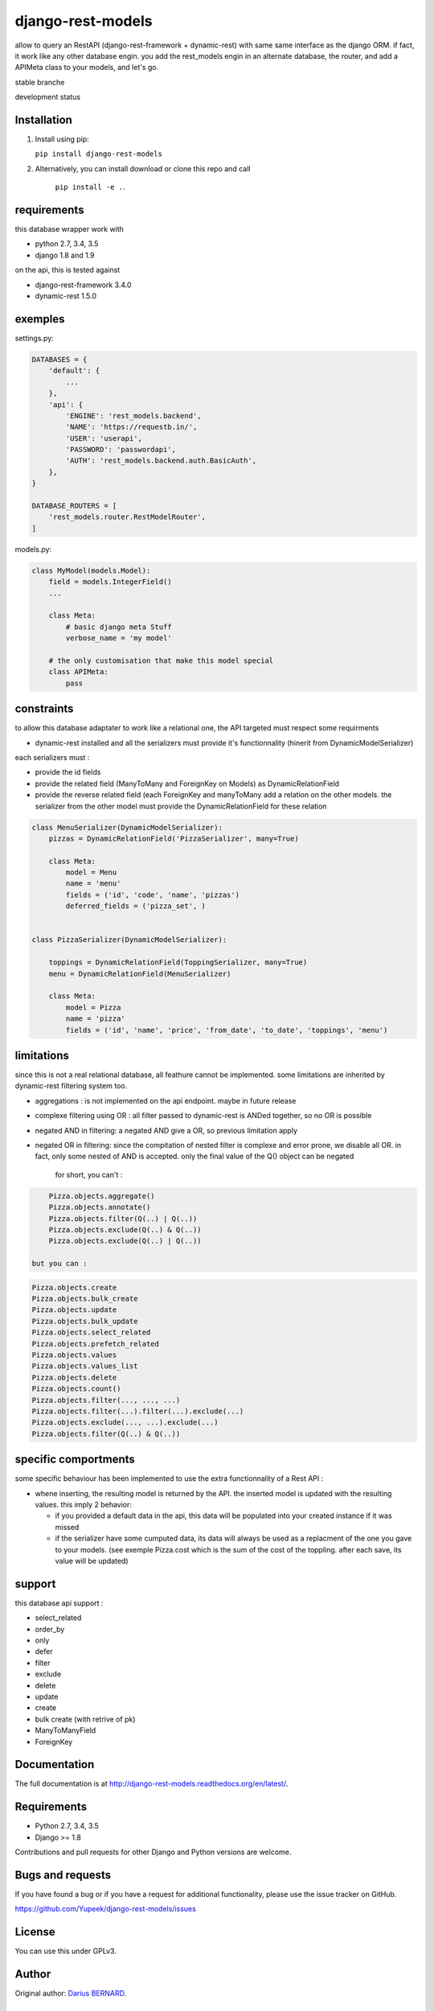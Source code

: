 ==================
django-rest-models
==================

allow to query an RestAPI (django-rest-framework + dynamic-rest) with same same interface as the django ORM.
if fact, it work like any other database engin. you add the rest_models engin in an alternate database, the router, and
add a APIMeta class to your models, and let's go.

stable branche

.. image:: https://img.shields.io/travis/Yupeek/django-rest-models/master.svg
    :target: https://travis-ci.org/Yupeek/django-rest-models

.. image:: https://readthedocs.org/projects/django-rest-models/badge/?version=latest
    :target: http://django-rest-models.readthedocs.org/en/latest/

.. image:: https://coveralls.io/repos/github/Yupeek/django-rest-models/badge.svg?branch=master
    :target: https://coveralls.io/github/Yupeek/django-rest-models?branch=master

.. image:: https://img.shields.io/pypi/v/django-rest-models.svg
    :target: https://pypi.python.org/pypi/django-rest-models
    :alt: Latest PyPI version

.. image:: https://img.shields.io/pypi/dm/django-rest-models.svg
    :target: https://pypi.python.org/pypi/django-rest-models
    :alt: Number of PyPI downloads per month

.. image:: https://requires.io/github/Yupeek/django-rest-models/requirements.svg?branch=master
     :target: https://requires.io/github/Yupeek/django-rest-models/requirements/?branch=master
     :alt: Requirements Status

development status

.. image:: https://img.shields.io/travis/Yupeek/django-rest-models/develop.svg
    :target: https://travis-ci.org/Yupeek/django-rest-models

.. image:: https://coveralls.io/repos/github/Yupeek/django-rest-models/badge.svg?branch=develop
    :target: https://coveralls.io/github/Yupeek/django-rest-models?branch=develop

.. image:: https://requires.io/github/Yupeek/django-rest-models/requirements.svg?branch=develop
     :target: https://requires.io/github/Yupeek/django-rest-models/requirements/?branch=develop
     :alt: Requirements Status


Installation
------------

1. Install using pip:

   ``pip install django-rest-models``

2. Alternatively, you can install download or clone this repo and call

    ``pip install -e .``.

requirements
------------

this database wrapper work with

- python 2.7, 3.4, 3.5
- django 1.8 and 1.9

on the api, this is tested against

- django-rest-framework 3.4.0
- dynamic-rest 1.5.0


exemples
--------

settings.py:

.. code-block:: python

    DATABASES = {
        'default': {
            ...
        },
        'api': {
            'ENGINE': 'rest_models.backend',
            'NAME': 'https://requestb.in/',
            'USER': 'userapi',
            'PASSWORD': 'passwordapi',
            'AUTH': 'rest_models.backend.auth.BasicAuth',
        },
    }

    DATABASE_ROUTERS = [
        'rest_models.router.RestModelRouter',
    ]


models.py:

.. code-block:: python

    class MyModel(models.Model):
        field = models.IntegerField()
        ...

        class Meta:
            # basic django meta Stuff
            verbose_name = 'my model'

        # the only customisation that make this model special
        class APIMeta:
            pass

constraints
-----------

to allow this database adaptater to work like a relational one, the API targeted must respect some requirments

- dynamic-rest installed and all the serializers must provide it's functionnality (hinerit from DynamicModelSerializer)

each serializers must :

- provide the id fields
- provide the related field (ManyToMany and ForeignKey on Models) as DynamicRelationField
- provide the reverse related field (each ForeignKey and manyToMany add a relation on the other models.
  the serializer from the other model must provide the DynamicRelationField for these relation

.. code-block:: python

    class MenuSerializer(DynamicModelSerializer):
        pizzas = DynamicRelationField('PizzaSerializer', many=True)

        class Meta:
            model = Menu
            name = 'menu'
            fields = ('id', 'code', 'name', 'pizzas')
            deferred_fields = ('pizza_set', )


    class PizzaSerializer(DynamicModelSerializer):

        toppings = DynamicRelationField(ToppingSerializer, many=True)
        menu = DynamicRelationField(MenuSerializer)

        class Meta:
            model = Pizza
            name = 'pizza'
            fields = ('id', 'name', 'price', 'from_date', 'to_date', 'toppings', 'menu')

limitations
-----------

since this is not a real relational database, all feathure cannot be implemented. some limitations are inherited by
dynamic-rest filtering system too.

- aggregations : is not implemented on the api endpoint. maybe in future release
- complexe filtering using OR : all filter passed to dynamic-rest is ANDed together, so no OR is possible
- negated AND in filtering: a negated AND give a OR, so previous limitation apply
- negated OR in filtering: since the compitation of nested filter is complexe and error prone, we disable all OR. in
  fact, only some nested of AND is accepted. only the final value of the Q() object can be negated

    for short, you can't :

.. code-block:: python


        Pizza.objects.aggregate()
        Pizza.objects.annotate()
        Pizza.objects.filter(Q(..) | Q(..))
        Pizza.objects.exclude(Q(..) & Q(..))
        Pizza.objects.exclude(Q(..) | Q(..))

    but you can :

.. code-block:: python

        Pizza.objects.create
        Pizza.objects.bulk_create
        Pizza.objects.update
        Pizza.objects.bulk_update
        Pizza.objects.select_related
        Pizza.objects.prefetch_related
        Pizza.objects.values
        Pizza.objects.values_list
        Pizza.objects.delete
        Pizza.objects.count()
        Pizza.objects.filter(..., ..., ...)
        Pizza.objects.filter(...).filter(...).exclude(...)
        Pizza.objects.exclude(..., ...).exclude(...)
        Pizza.objects.filter(Q(..) & Q(..))

specific comportments
---------------------

some specific behaviour has been implemented to use the extra functionnality of a Rest API :

- whene inserting, the resulting model is returned by the API. the inserted model is updated with the resulting values.
  this imply 2 behavior:

  * if you provided a default data in the api, this data will be populated into your created instance if it was missed
  * if the serializer have some cumputed data, its data will always be used as a replacment of the one you gave to your
    models. (see exemple Pizza.cost which is the sum of the cost of the toppling. after each save, its value will be updated)


support
-------

this database api support :

- select_related
- order_by
- only
- defer
- filter
- exclude
- delete
- update
- create
- bulk create (with retrive of pk)
- ManyToManyField
- ForeignKey

Documentation
-------------

The full documentation is at http://django-rest-models.readthedocs.org/en/latest/.


Requirements
------------

- Python 2.7, 3.4, 3.5
- Django >= 1.8

Contributions and pull requests for other Django and Python versions are welcome.


Bugs and requests
-----------------

If you have found a bug or if you have a request for additional functionality, please use the issue tracker on GitHub.

https://github.com/Yupeek/django-rest-models/issues


License
-------

You can use this under GPLv3.

Author
------

Original author: `Darius BERNARD <https://github.com/ornoone>`_.


Thanks
------

Thanks to django for this amazing framework.


